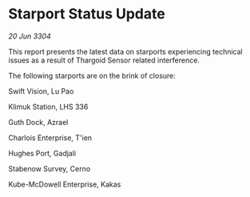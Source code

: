 * Starport Status Update

/20 Jun 3304/

This report presents the latest data on starports experiencing technical issues as a result of Thargoid Sensor related interference. 

The following starports are on the brink of closure: 

Swift Vision, Lu Pao 

Klimuk Station, LHS 336 

Guth Dock, Azrael 

Charlois Enterprise, T'ien 

Hughes Port, Gadjali 

Stabenow Survey, Cerno 

Kube-McDowell Enterprise, Kakas